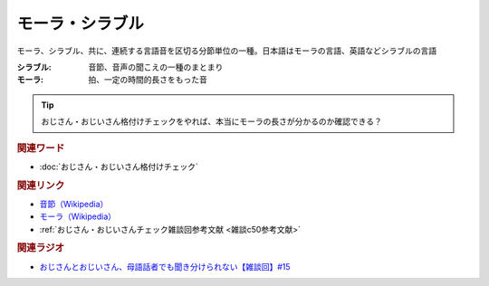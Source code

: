 モーラ・シラブル
==========================================
.. glossary::
    モーラ : も
    シラブル : し

モーラ、シラブル、共に、連続する言語音を区切る分節単位の一種。日本語はモーラの言語、英語などシラブルの言語

:シラブル: 音節、音声の聞こえの一種のまとまり
:モーラ: 拍、一定の時間的長さをもった音

.. tip:: 
  おじさん・おじいさん格付けチェックをやれば、本当にモーラの長さが分かるのか確認できる？

.. rubric:: 関連ワード
* :doc:`おじさん・おじいさん格付けチェック` 

.. rubric:: 関連リンク
* `音節（Wikipedia） <https://ja.wikipedia.org/wiki/音節>`_ 
* `モーラ（Wikipedia） <https://ja.wikipedia.org/wiki/モーラ>`_ 
* :ref:`おじさん・おじいさんチェック雑談回参考文献 <雑談c50参考文献>`

.. rubric:: 関連ラジオ
* `おじさんとおじいさん、母語話者でも聞き分けられない【雑談回】#15`_

.. _おじさんとおじいさん、母語話者でも聞き分けられない【雑談回】#15: https://www.youtube.com/watch?v=DDteDNGI1BM
